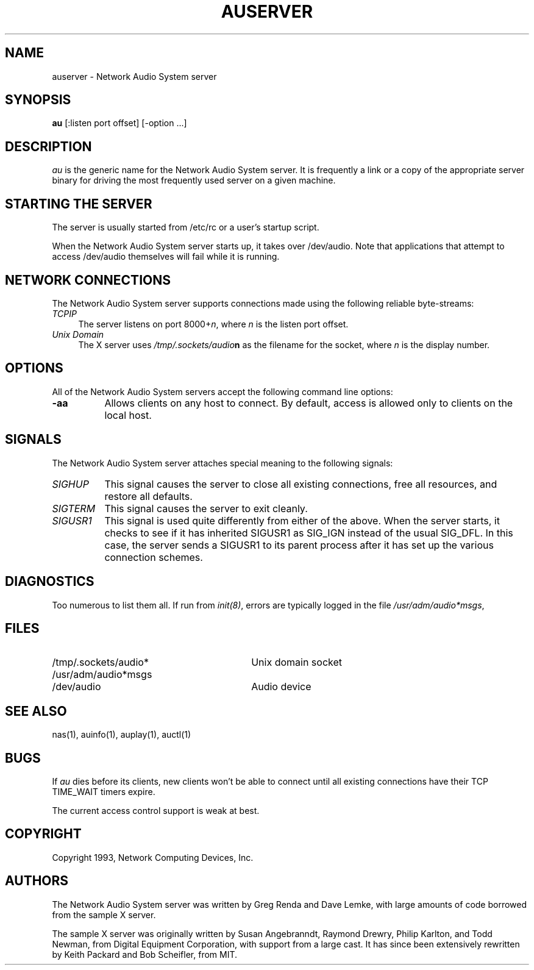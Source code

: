 .\" $NCDId: @(#)auserver.man,v 1.3 1994/06/01 17:48:09 greg Exp $
.TH AUSERVER 1 "" ""
.SH NAME
auserver \- Network Audio System server
.SH SYNOPSIS
.B au
[:listen port offset] [\-option ...]
.SH DESCRIPTION
.I au
is the generic name for the Network Audio System server.  It is frequently a link
or a copy of the appropriate server binary for driving the most frequently
used server on a given machine.
.SH "STARTING THE SERVER"
The server is usually started from /etc/rc or a user's startup script.
.PP
When the Network Audio System server starts up, it takes over /dev/audio.  Note
that applications that attempt to access /dev/audio themselves will
fail while it is running.
.SH "NETWORK CONNECTIONS"
The Network Audio System server supports connections made using the following reliable
byte-streams:
.TP 4
.I TCP\/IP
.br
The server listens on port 8000+\fIn\fP, where \fIn\fP is the listen 
port offset.
.TP 4
.I "Unix Domain"
The X server uses \fI/tmp/.sockets/audio\fBn\fR as the filename for 
the socket, where \fIn\fP is the display number.
.SH OPTIONS
All of the Network Audio System servers accept the following command line options:
.TP 8
.B \-aa
Allows clients on any host to connect.  By default, access is allowed
only to clients on the local host.
.SH SIGNALS
The Network Audio System server attaches special meaning to the following signals:
.TP 8
.I SIGHUP
This signal causes the server to close all existing connections, free all
resources, and restore all defaults.
.TP 8
.I SIGTERM
This signal causes the server to exit cleanly.
.TP 8
.I SIGUSR1
This signal is used quite differently from either of the above.  When the
server starts, it checks to see if it has inherited SIGUSR1 as SIG_IGN
instead of the usual SIG_DFL.  In this case, the server sends a SIGUSR1 to
its parent process after it has set up the various connection schemes.
.SH DIAGNOSTICS
Too numerous to list them all.
If run from \fIinit(8)\fP, errors are typically logged
in the file \fI/usr/adm/audio*msgs\fP,
.SH FILES
.TP 30
/tmp/.sockets/audio*
Unix domain socket
.TP 30
/usr/adm/audio*msgs
.TP 30
/dev/audio
Audio device
.SH "SEE ALSO"
nas(1), auinfo(1), auplay(1), auctl(1)
.SH BUGS
.PP
If
.I au
dies before its clients, new clients won't be able to connect until all
existing connections have their TCP TIME_WAIT timers expire.
.PP
The current access control support is weak at best.
.PP
.SH COPYRIGHT
Copyright 1993, Network Computing Devices, Inc.
.br
.SH AUTHORS
The Network Audio System server was written by Greg Renda and Dave Lemke, with
large amounts of code borrowed from the sample X server.
.sp
The sample X server was originally written by Susan Angebranndt, Raymond
Drewry, Philip Karlton, and Todd Newman, from Digital Equipment
Corporation, with support from a large cast.  It has since been
extensively rewritten by Keith Packard and Bob Scheifler, from MIT.
